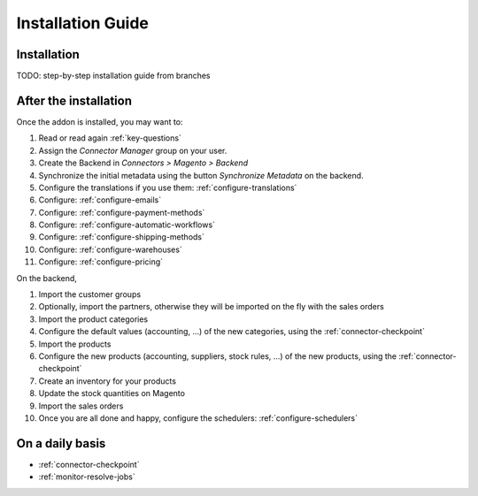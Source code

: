 .. _installation-guide:


##################
Installation Guide
##################


************
Installation
************

TODO: step-by-step installation guide from branches

**********************
After the installation
**********************

Once the addon is installed, you may want to:

1. Read or read again :ref:`key-questions`

#. Assign the `Connector Manager` group on your user.

#. Create the Backend in `Connectors > Magento > Backend`

#. Synchronize the initial metadata using the button `Synchronize Metadata` on the backend.

#. Configure the translations if you use them: :ref:`configure-translations`

#. Configure: :ref:`configure-emails`

#. Configure: :ref:`configure-payment-methods`

#. Configure: :ref:`configure-automatic-workflows`

#. Configure: :ref:`configure-shipping-methods`

#. Configure: :ref:`configure-warehouses`

#. Configure: :ref:`configure-pricing`

On the backend,

#. Import the customer groups

#. Optionally, import the partners, otherwise they
   will be imported on the fly with the sales orders

#. Import the product categories

#. Configure the default values (accounting, ...)
   of the new categories, using the :ref:`connector-checkpoint`

#. Import the products

#. Configure the new products (accounting, suppliers, stock rules, ...)
   of the new products, using the :ref:`connector-checkpoint`

#. Create an inventory for your products

#. Update the stock quantities on Magento

#. Import the sales orders

#. Once you are all done and happy, configure the schedulers: :ref:`configure-schedulers`


****************
On a daily basis
****************

* :ref:`connector-checkpoint`
* :ref:`monitor-resolve-jobs`
